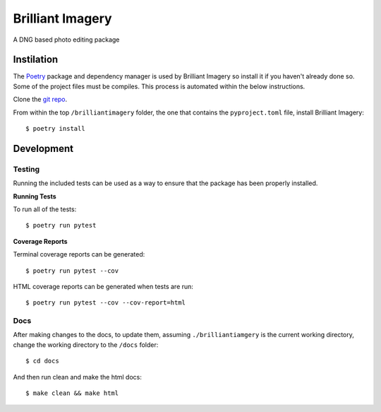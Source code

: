 Brilliant Imagery
=================

A DNG based photo editing package

Instilation
-----------

The `Poetry <https://python-poetry.org/>`_ package and dependency manager is used by Brilliant Imagery so install it if you haven't already done so. Some of the project files must be compiles. This process is automated within the below instructions.

Clone the `git repo <https://github.com/brilliantimagery/brilliantimagery.git>`_.

From within the top ``/brilliantimagery`` folder, the one that contains the ``pyproject.toml`` file, install Brilliant Imagery:

::

$ poetry install


Development
-----------

Testing
~~~~~~~

Running the included tests can be used as a way to ensure that the package has been properly installed.

**Running Tests**

To run all of the tests:

::

$ poetry run pytest

**Coverage Reports**

Terminal coverage reports can be generated:

::

$ poetry run pytest --cov

HTML coverage reports can be generated when tests are run:

::

$ poetry run pytest --cov --cov-report=html

Docs
~~~~

After making changes to the docs, to update them, assuming ``./brilliantiamgery`` is the current working directory, change the working directory to the ``/docs`` folder:

::

$ cd docs

And then run clean and make the html docs:

::

$ make clean && make html

